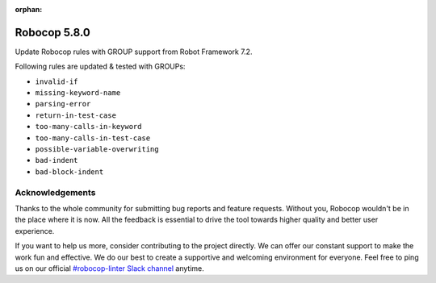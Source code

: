 :orphan:

=============
Robocop 5.8.0
=============

Update Robocop rules with GROUP support from Robot Framework 7.2.

Following rules are updated & tested with GROUPs:

- ``invalid-if``
- ``missing-keyword-name``
- ``parsing-error``
- ``return-in-test-case``
- ``too-many-calls-in-keyword``
- ``too-many-calls-in-test-case``
- ``possible-variable-overwriting``
- ``bad-indent``
- ``bad-block-indent``

Acknowledgements
================

Thanks to the whole community for submitting bug reports and feature requests.
Without you, Robocop wouldn't be in the place where it is now. All the feedback
is essential to drive the tool towards higher quality and better user
experience.

If you want to help us more, consider contributing to the project directly.
We can offer our constant support to make the work fun and effective. We do
our best to create a supportive and welcoming environment for everyone.
Feel free to ping us on our official `#robocop-linter Slack channel`_ anytime.

.. _#robocop-linter Slack channel: https://robotframework.slack.com/archives/C01AWSNKC2H